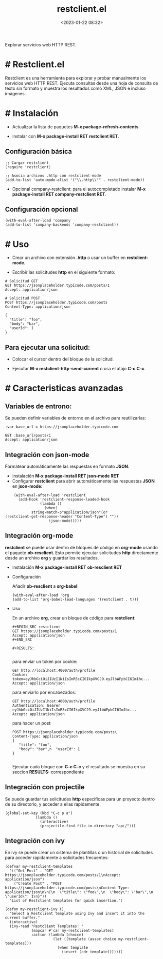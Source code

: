 #+title: restclient.el
#+date: <2023-01-22 08:32>
#+description: 
#+filetags: emacs

Explorar servicios web HTTP REST.

* # Restclient.el

Restclient es una herramienta para explorar y probar manualmente los servicios web HTTP REST. Ejecuta consultas desde una hoja de consulta de texto sin formato y muestra los resultados como XML, JSON e incluso imágenes.

* # Instalación

  - Actualizar la lista de paquetes *M-x package-refresh-contents*.
    
  - Instalar con *M-x package-install RET restclient RET*.

** Configuración básica

#+BEGIN_SRC elisp
;; Cargar restclient
(require 'restclient)

;; Asocia archivos .http con restclient-mode
(add-to-list 'auto-mode-alist '("\\.http\\'" . restclient-mode))
#+END_SRC

  - Opcional company-restclient: para el autocompletado instalar *M-x package-install RET company-restclient RET*.

** Configuración opcional

#+BEGIN_SRC elisp
  (with-eval-after-load 'company
  (add-to-list 'company-backends 'company-restclient))
#+END_SRC

* # Uso

  - Crear un archivo con extensión *.http* o usar un buffer en *restclient-mode*.

  - Escribir las solicitudes *http* en el siguiente formato:

#+BEGIN_SRC shell
# Solicitud GET
GET https://jsonplaceholder.typicode.com/posts/1
Accept: application/json

# Solicitud POST
POST https://jsonplaceholder.typicode.com/posts
Content-Type: application/json

{
  "title": "foo",
  "body": "bar",
  "userId": 1
}
#+END_SRC

** Para ejecutar una solicitud:

  - Colocar el cursor dentro del bloque de la solicitud.

  - Ejecutar *M-x restclient-http-send-current* o usa el atajo *C-c C-c*.

* # Caracteristicas avanzadas

** Variables de entrono:
  Se pueden definir variables de entorno en el archivo para reutilizarlas:

#+BEGIN_SRC http
:var base_url = https://jsonplaceholder.typicode.com

GET :base_url/posts/1
Accept: application/json
#+END_SRC
    
** Integración con *json-mode*
  Formatear automáticamente las respuestas en formato *JSON*.

  - Instalación *M-x package-install RET json-mode RET*
  - Configurar *restclient* para abrir automáticamente las respuestas *JSON* en *json-mode*:

#+BEGIN_SRC elisp
    (with-eval-after-load 'restclient
      (add-hook 'restclient-response-loaded-hook
                (lambda ()
                  (when(
   		    string-match-p"application/json"(or
(restclient-get-response-header "Content-Type") ""))
                    (json-mode)))))
#+END_SRC
    
** Integración org-mode
  *restclient* se puede usar dentro de bloques de código en *org-mode* usando
  el paquete *ob-resclient*. Esto permite ejecutar solicitudes *http* directamente desde un archivo *org* y guardar los resultados.

  - Instalación *M-x package-install RET ob-resclient RET*

  - Configuración
    
    Añadir *ob-resclient* a *org-babel*

    #+BEGIN_SRC elisp
  (with-eval-after-load 'org
  (add-to-list 'org-babel-load-languages '(restclient . t)))
#+END_SRC
   
  - Uso
    
    En un archivo *org*, crear un bloque de código para *restclient*:

      #+BEGIN_SRC restclient
,#+BEGIN_SRC restclient
GET https://jsonplaceholder.typicode.com/posts/1
Accept: application/json
,#+END_SRC

,#+RESULTS:    

  #+END_SRC

    para enviar un token por cookie:

      #+BEGIN_SRC restclient
GET http://localhost:4000/auth/profile
Cookie:  token=eyJhbGciOiJIUzI1NiIsInR5cCI6IkpXVCJ9.eyJlbWFpbCI6Im1hc...
Accept: application/json  
 #+END_SRC

    para enviarlo por encabezados:
  
      #+BEGIN_SRC restclient
GET http://localhost:4000/auth/profile
Authentication: Bearer eyJhbGciOiJIUzI1NiIsInR5cCI6IkpXVCJ9.eyJlbWFpbCI6Im1hc...
Accept: application/json  
#+END_SRC

    para hacer un post:    
      #+BEGIN_SRC restclient
POST https://jsonplaceholder.typicode.com/posts\
Content-Type: application/json
{
   "title": "foo",
   "body": "bar",n  "userId": 1
}
	   	
#+END_SRC

    Ejecutar cada bloque con *C-c C-c* y el resultado se muestra en su seccion *RESULTS:* correspondiente 
  
** Integración con projectile
  Se puede guardar tus solicitudes *http* especificas para un proyecto dentro de su directorio, y acceder a ellas rapidamente.

#+BEGIN_SRC elisp
  (global-set-key (kbd "C-c p a") 
                (lambda () 
                  (interactive)
                  (projectile-find-file-in-directory "api/")))
#+END_SRC  

** Integración con ivy
  En ivy se puede crear un sistema de plantillas o un historial de solicitudes para acceder rapidamente a solicitudes frecuentes:

     #+BEGIN_SRC elisp
(defvar my-restclient-templates
  '(("Get Post" . "GET https://jsonplaceholder.typicode.com/posts/1\nAccept: application/json")
    ("Create Post" . "POST https://jsonplaceholder.typicode.com/posts\nContent-Type: application/json\n\n{\n  \"title\": \"foo\",\n  \"body\": \"bar\",\n  \"userId\": 1\n}"))
  "List of Restclient templates for quick insertion.")

(defun my-restclient-ivy ()
  "Select a Restclient template using Ivy and insert it into the current buffer."
  (interactive)
  (ivy-read "Restclient Templates: "
            (mapcar #'car my-restclient-templates)
            :action (lambda (choice)
                      (let ((template (assoc choice my-restclient-templates)))
                        (when template
                          (insert (cdr template)))))))

  #+END_SRC
  
